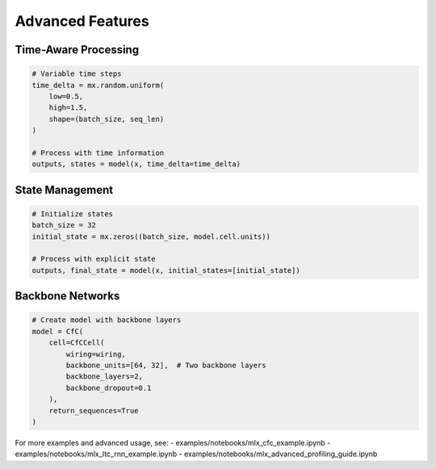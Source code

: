 Advanced Features
=================

Time-Aware Processing
~~~~~~~~~~~~~~~~~~~~

.. code-block:: python

    # Variable time steps
    time_delta = mx.random.uniform(
        low=0.5,
        high=1.5,
        shape=(batch_size, seq_len)
    )
    
    # Process with time information
    outputs, states = model(x, time_delta=time_delta)

State Management
~~~~~~~~~~~~~~~

.. code-block:: python

    # Initialize states
    batch_size = 32
    initial_state = mx.zeros((batch_size, model.cell.units))
    
    # Process with explicit state
    outputs, final_state = model(x, initial_states=[initial_state])

Backbone Networks
~~~~~~~~~~~~~~~

.. code-block:: python

    # Create model with backbone layers
    model = CfC(
        cell=CfCCell(
            wiring=wiring,
            backbone_units=[64, 32],  # Two backbone layers
            backbone_layers=2,
            backbone_dropout=0.1
        ),
        return_sequences=True
    )

For more examples and advanced usage, see:
- examples/notebooks/mlx_cfc_example.ipynb
- examples/notebooks/mlx_ltc_rnn_example.ipynb
- examples/notebooks/mlx_advanced_profiling_guide.ipynb